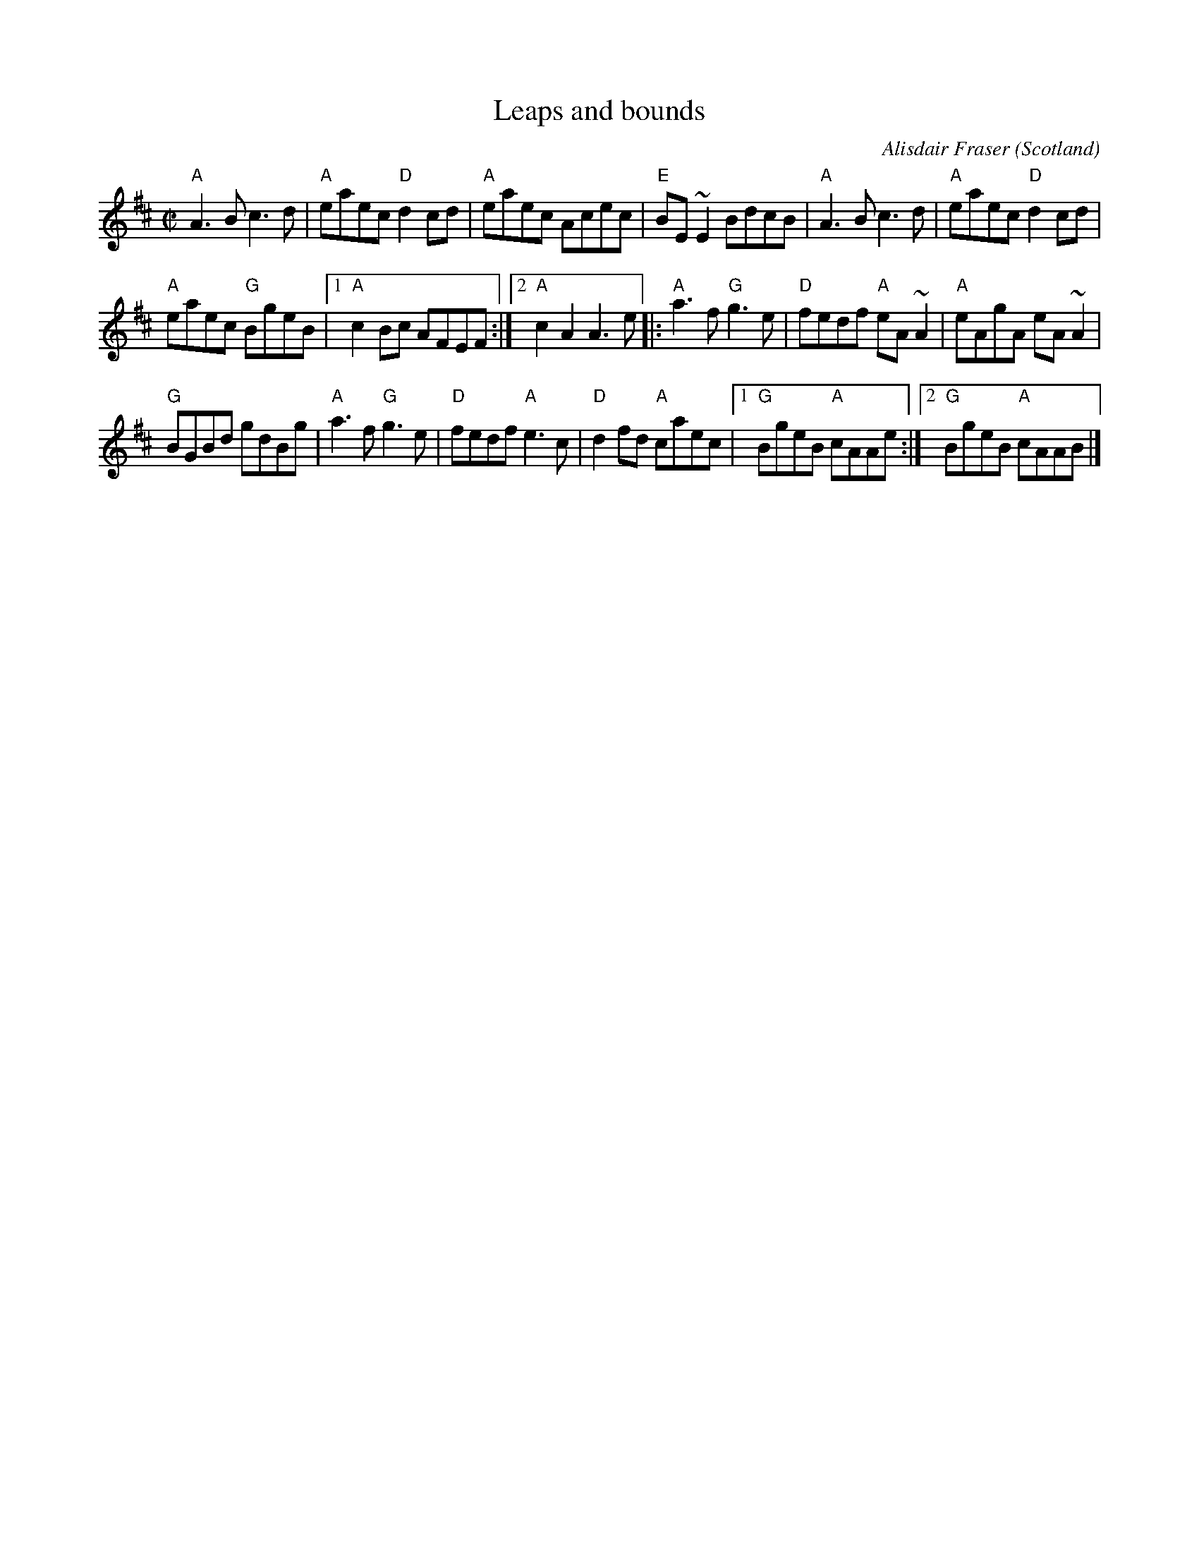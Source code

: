 X:388
T:Leaps and bounds
R:Reel
O:Scotland
C:Alisdair Fraser
S:SF Scottish Fiddlers 1995 handout
Z:Transcription, chords:Mike Long
M:C|
L:1/8
K:D
"A"A3 B c3 d|"A"eaec "D"d2 cd|"A"eaec Acec|"E"BE ~E2 BdcB|\
"A"A3 B c3 d|"A"eaec "D"d2 cd|
"A"eaec "G"BgeB|[1 "A"c2 Bc AFEF:|[2 "A"c2 A2 A3 e\
|:"A"a3 f "G"g3 e|"D"fedf "A"eA ~A2|"A"eAgA eA ~A2|
"G"BGBd gdBg|"A"a3 f "G"g3 e|"D"fedf "A"e3 c|"D"d2 fd "A"caec|\
[1 "G"BgeB "A"cAAe:|[2 "G"BgeB "A"cAAB|]
